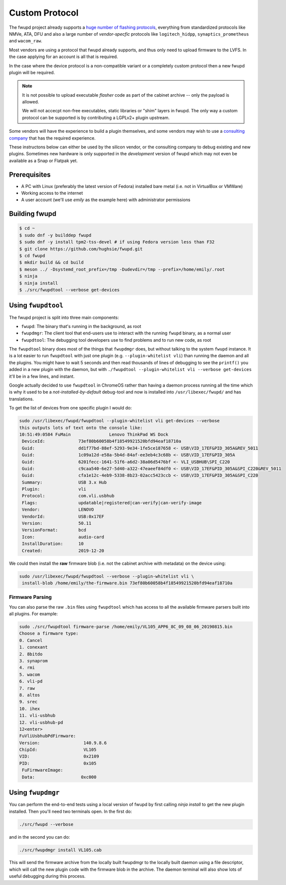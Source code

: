 Custom Protocol
###############

The fwupd project already supports a `huge number of flashing protocols <https://github.com/fwupd/fwupd/tree/master/plugins>`_,
everything from standardized protocols like NMVe, ATA, DFU and also a large number
of *vendor-specfic* protocols like ``logitech_hidpp``, ``synaptics_prometheus`` and ``wacom_raw``.

Most vendors are using a protocol that fwupd already supports, and thus only
need to upload firmware to the LVFS. In the case applying for an account is all that is required.

In the case where the device protocol is a non-compatible variant or a completely
custom protocol then a new fwupd plugin will be required.

.. note::
  It is not possible to upload executable *flasher* code as part of the cabinet
  archive -- only the payload is allowed.

  We will not accecpt non-free executables, static libraries or "shim" layers
  in fwupd. The only way a custom protocol can be supported is by contributing
  a LGPLv2+ plugin upstream.

Some vendors will have the experience to build a plugin themselves, and some vendors
may wish to use a `consulting company <https://fwupd.org/lvfs/docs/consulting>`_
that has the required experience.

These instructons below can either be used by the silicon vendor, or the consulting company
to debug existing and new plugins.
Sometimes new hardware is only supported in the *development* version of fwupd which
may not even be available as a Snap or Flatpak yet.

Prerequisites
=============

* A PC with Linux (preferably the latest version of Fedora) installed bare metal
  (i.e. not in VirtualBox or VMWare)
* Working access to the internet
* A user account (we'll use `emily` as the example here) with administrator permissions

Building fwupd
==============

.. code-block:: bash

    $ cd ~
    $ sudo dnf -y builddep fwupd
    $ sudo dnf -y install tpm2-tss-devel # if using Fedora version less than F32
    $ git clone https://github.com/hughsie/fwupd.git
    $ cd fwupd
    $ mkdir build && cd build
    $ meson ../ -Dsystemd_root_prefix=/tmp -Dudevdir=/tmp --prefix=/home/emily/.root
    $ ninja
    $ ninja install
    $ ./src/fwupdtool --verbose get-devices

Using ``fwupdtool``
===================

The fwupd project is split into three main components:

* ``fwupd``: The binary that's running in the background, as root
* ``fwupdmgr``: The client tool that end-users use to interact with the running
  ``fwupd`` binary, as a normal user
* ``fwupdtool``: The debugging tool developers use to find problems and to run
  new code, as root

The ``fwupdtool`` binary does most of the things that ``fwupdmgr`` does, but
without talking to the system ``fwupd`` instance.
It is a lot easier to run ``fwupdtool`` with just one plugin (e.g. ``--plugin-whitelist vli``)
than running the daemon and all the plugins.
You might have to wait 5 seconds and then read thousands of lines of debugging
to see the ``printf()`` you added in a new plugin with the daemon, but with
``./fwupdtool --plugin-whitelist vli --verbose get-devices`` it'll be in a few lines, and instant.

Google actually decided to use ``fwupdtool`` in ChromeOS rather than having a
daemon process running all the time which is why it used to be a *not-installed-by-default*
debug-tool and now is installed into ``/usr/libexec/fwupd/`` and has translations.


To get the list of devices from one specific plugin I would do:

.. code-block:: bash

    sudo /usr/libexec/fwupd/fwupdtool --plugin-whitelist vli get-devices --verbose
    this outputs lots of text onto the console like:
    10:51:49:0584 FuMain               Lenovo ThinkPad WS Dock
     DeviceId:             73ef80b60058b4f18549921520bfd94eaf18710a
     Guid:                 dd1f77bd-88ef-5293-9e34-1fe5ce187658 <- USB\VID_17EF&PID_305A&REV_5011
     Guid:                 1c09a12d-e58a-5b4d-84af-ee3eb4c3c68b <- USB\VID_17EF&PID_305A
     Guid:                 6201fecc-1641-51f6-a6d2-38a06d5476bf <- VLI_USBHUB\SPI_C220
     Guid:                 c9caa540-6e27-5d40-a322-47eaeef84df0 <- USB\VID_17EF&PID_305A&SPI_C220&REV_5011
     Guid:                 cfa1e12c-4eb9-5338-8b23-02acc5423ccb <- USB\VID_17EF&PID_305A&SPI_C220
     Summary:              USB 3.x Hub
     Plugin:               vli
     Protocol:             com.vli.usbhub
     Flags:                updatable|registered|can-verify|can-verify-image
     Vendor:               LENOVO
     VendorId:             USB:0x17EF
     Version:              50.11
     VersionFormat:        bcd
     Icon:                 audio-card
     InstallDuration:      10
     Created:              2019-12-20

We could then install the **raw** firmware blob (i.e. not the cabinet archive
with metadata) on the device using:

.. code-block:: bash

    sudo /usr/libexec/fwupd/fwupdtool --verbose --plugin-whitelist vli \
     install-blob /home/emily/the-firmware.bin 73ef80b60058b4f18549921520bfd94eaf18710a

Firmware Parsing
****************

You can also parse the raw ``.bin`` files using ``fwupdtool`` which has access to all
the available firmware parsers built into all plugins.
For example:

.. code-block:: bash

    sudo ./src/fwupdtool firmware-parse /home/emily/VL105_APP6_8C_09_08_06_20190815.bin
    Choose a firmware type:
    0. Cancel
    1. conexant
    2. 8bitdo
    3. synaprom
    4. rmi
    5. wacom
    6. vli-pd
    7. raw
    8. altos
    9. srec
    10. ihex
    11. vli-usbhub
    12. vli-usbhub-pd
    12<enter>
    FuVliUsbhubPdFirmware:
    Version:                 140.9.8.6
    ChipId:                  VL105
    VID:                     0x2109
    PID:                     0x105
     FuFirmwareImage:
     Data:                  0xc000

Using ``fwupdmgr``
==================

You can perform the end-to-end tests using a local version of fwupd by first
calling `ninja install` to get the new plugin installed.
Then you'll need two terminals open. In the first do:

.. code-block:: bash

    ./src/fwupd --verbose

and in the second you can do:

.. code-block:: bash

    ./src/fwupdmgr install VL105.cab

This will send the firmware archive from the locally built fwupdmgr to the locally
built daemon using a file descriptor, which will call the new plugin code with
the firmware blob in the archive.
The daemon terminal will also show lots of useful debugging during this process.
